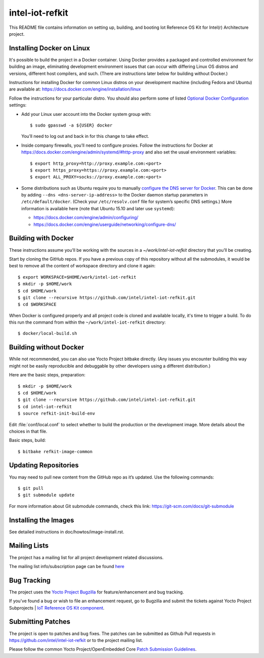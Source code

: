 intel-iot-refkit
################

This README file contains information on setting up, building, and booting
Iot Reference OS Kit for Intel(r) Architecture project.

Installing Docker on Linux
==========================

It's possible to build the project in a Docker container. Using Docker provides
a packaged and controlled environment for building an
image, eliminating development environment issues that
can occur with differing Linux OS distros and versions, different host
compilers, and such. (There are instructions later below for building
without Docker.)

Instructions for installing Docker for common Linux distros on your
development machine (including Fedora and Ubuntu) are available at:
https://docs.docker.com/engine/installation/linux

.. _Optional Docker Configuration: https://docs.docker.com/engine/installation/linux/ubuntulinux/#Optional%20Configurations
.. _configure the DNS server for Docker: https://docs.docker.com/engine/installation/linux/ubuntulinux/#configure-a-dns-server-for-use-by-docker

Follow the instructions for your particular distro. You should also
perform some of listed `Optional Docker Configuration`_ settings:

-   Add your Linux user account into the Docker system group with::

    $ sudo gpasswd -a ${USER} docker
    
    You’ll need to log out and back in for this change to take effect.

-   Inside company firewalls, you’ll need to configure proxies. Follow the
    instructions for Docker at
    https://docs.docker.com/engine/admin/systemd/#http-proxy
    and also set the usual environment variables::
 
    $ export http_proxy=http://proxy.example.com:<port>
    $ export https_proxy=https://proxy.example.com:<port>
    $ export ALL_PROXY=socks://proxy.example.com:<port>

-   Some distributions such as Ubuntu require you to manually
    `configure the DNS server for Docker`_.
    This can be done by adding ``--dns <dns-server-ip-address>``
    to the Docker daemon startup parameters in ``/etc/default/docker``.
    (Check your ``/etc/resolv.conf`` file for system’s specific
    DNS settings.) More information is available here (note that
    Ubuntu 15.10 and later use ``systemd``):
    
    -   https://docs.docker.com/engine/admin/configuring/
    -   https://docs.docker.com/engine/userguide/networking/configure-dns/

Building with Docker
====================

These instructions assume you’ll be working with the sources in a
`~/work/intel-iot-refkit` directory that you’ll be creating.

Start by cloning the GitHub repos. If you have a previous copy of this
repository without all the submodules, it would be best to remove all
the content of workspace directory and clone it again::

$ export WORKSPACE=$HOME/work/intel-iot-refkit
$ mkdir -p $HOME/work
$ cd $HOME/work
$ git clone --recursive https://github.com/intel/intel-iot-refkit.git
$ cd $WORKSPACE
When Docker is configured properly and all project code is cloned and
available locally, it's time to trigger a build. To do this run the
command from within the ``~/work/intel-iot-refkit`` directory::

$ docker/local-build.sh

Building without Docker
=======================

While not recommended, you can also use Yocto Project bitbake directly.
(Any issues you encounter building this way might not be easily
reproducible and debuggable by other developers using a different
distribution.)

Here are the basic steps, preparation::

$ mkdir -p $HOME/work
$ cd $HOME/work
$ git clone --recursive https://github.com/intel/intel-iot-refkit.git
$ cd intel-iot-refkit
$ source refkit-init-build-env

Edit :file:`conf/local.conf` to select whether to build the production or the development image.
More details about the choices in that file.

Basic steps, build::

$ bitbake refkit-image-common

Updating Repositories
=====================

You may need to pull new content from the GitHub repo as it’s updated.
Use the following commands::

$ git pull
$ git submodule update

For more information about Git submodule commands, check this link: 
https://git-scm.com/docs/git-submodule

Installing the Images
=====================

See detailed instructions in doc/howtos/image-install.rst.

Mailing Lists
=============

The project has a mailing list for all project development related discussions.

The mailing list info/subscription page can be found `here`_

.. _here: https://lists.yoctoproject.org/listinfo/intel-iot-refkit

Bug Tracking
============

The project uses the `Yocto Project Bugzilla`_ for feature/enhancement and bug tracking.

If you've found a bug or wish to file an enhancement request, go to Bugzilla
and submit the tickets against Yocto Project Subprojects | `IoT Reference OS Kit component`_.

.. _Yocto Project Bugzilla: https://bugzilla.yoctoproject.org/
.. _IoT Reference OS Kit component: https://bugzilla.yoctoproject.org/enter_bug.cgi?product=IoT%20Reference%20OS%20Kit

Submitting Patches
==================

The project is open to patches and bug fixes. The patches can be submitted as Github
Pull requests in https://github.com/intel/intel-iot-refkit or to the project
mailing list.

Please follow the common Yocto Project/OpenEmbedded Core `Patch Submission Guidelines`_.

.. _Patch Submission Guidelines: http://www.openembedded.org/wiki/How_to_submit_a_patch_to_OpenEmbedded
